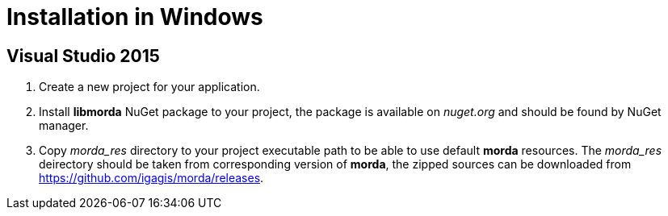 # Installation in Windows

## Visual Studio 2015

. Create a new project for your application.

. Install *libmorda* NuGet package to your project, the package is available on _nuget.org_ and should be found by NuGet manager.

. Copy _morda_res_ directory to your project executable path to be able to use default *morda* resources.
  The _morda_res_ deirectory should be taken from corresponding version of *morda*, the zipped sources can be downloaded from https://github.com/igagis/morda/releases.
